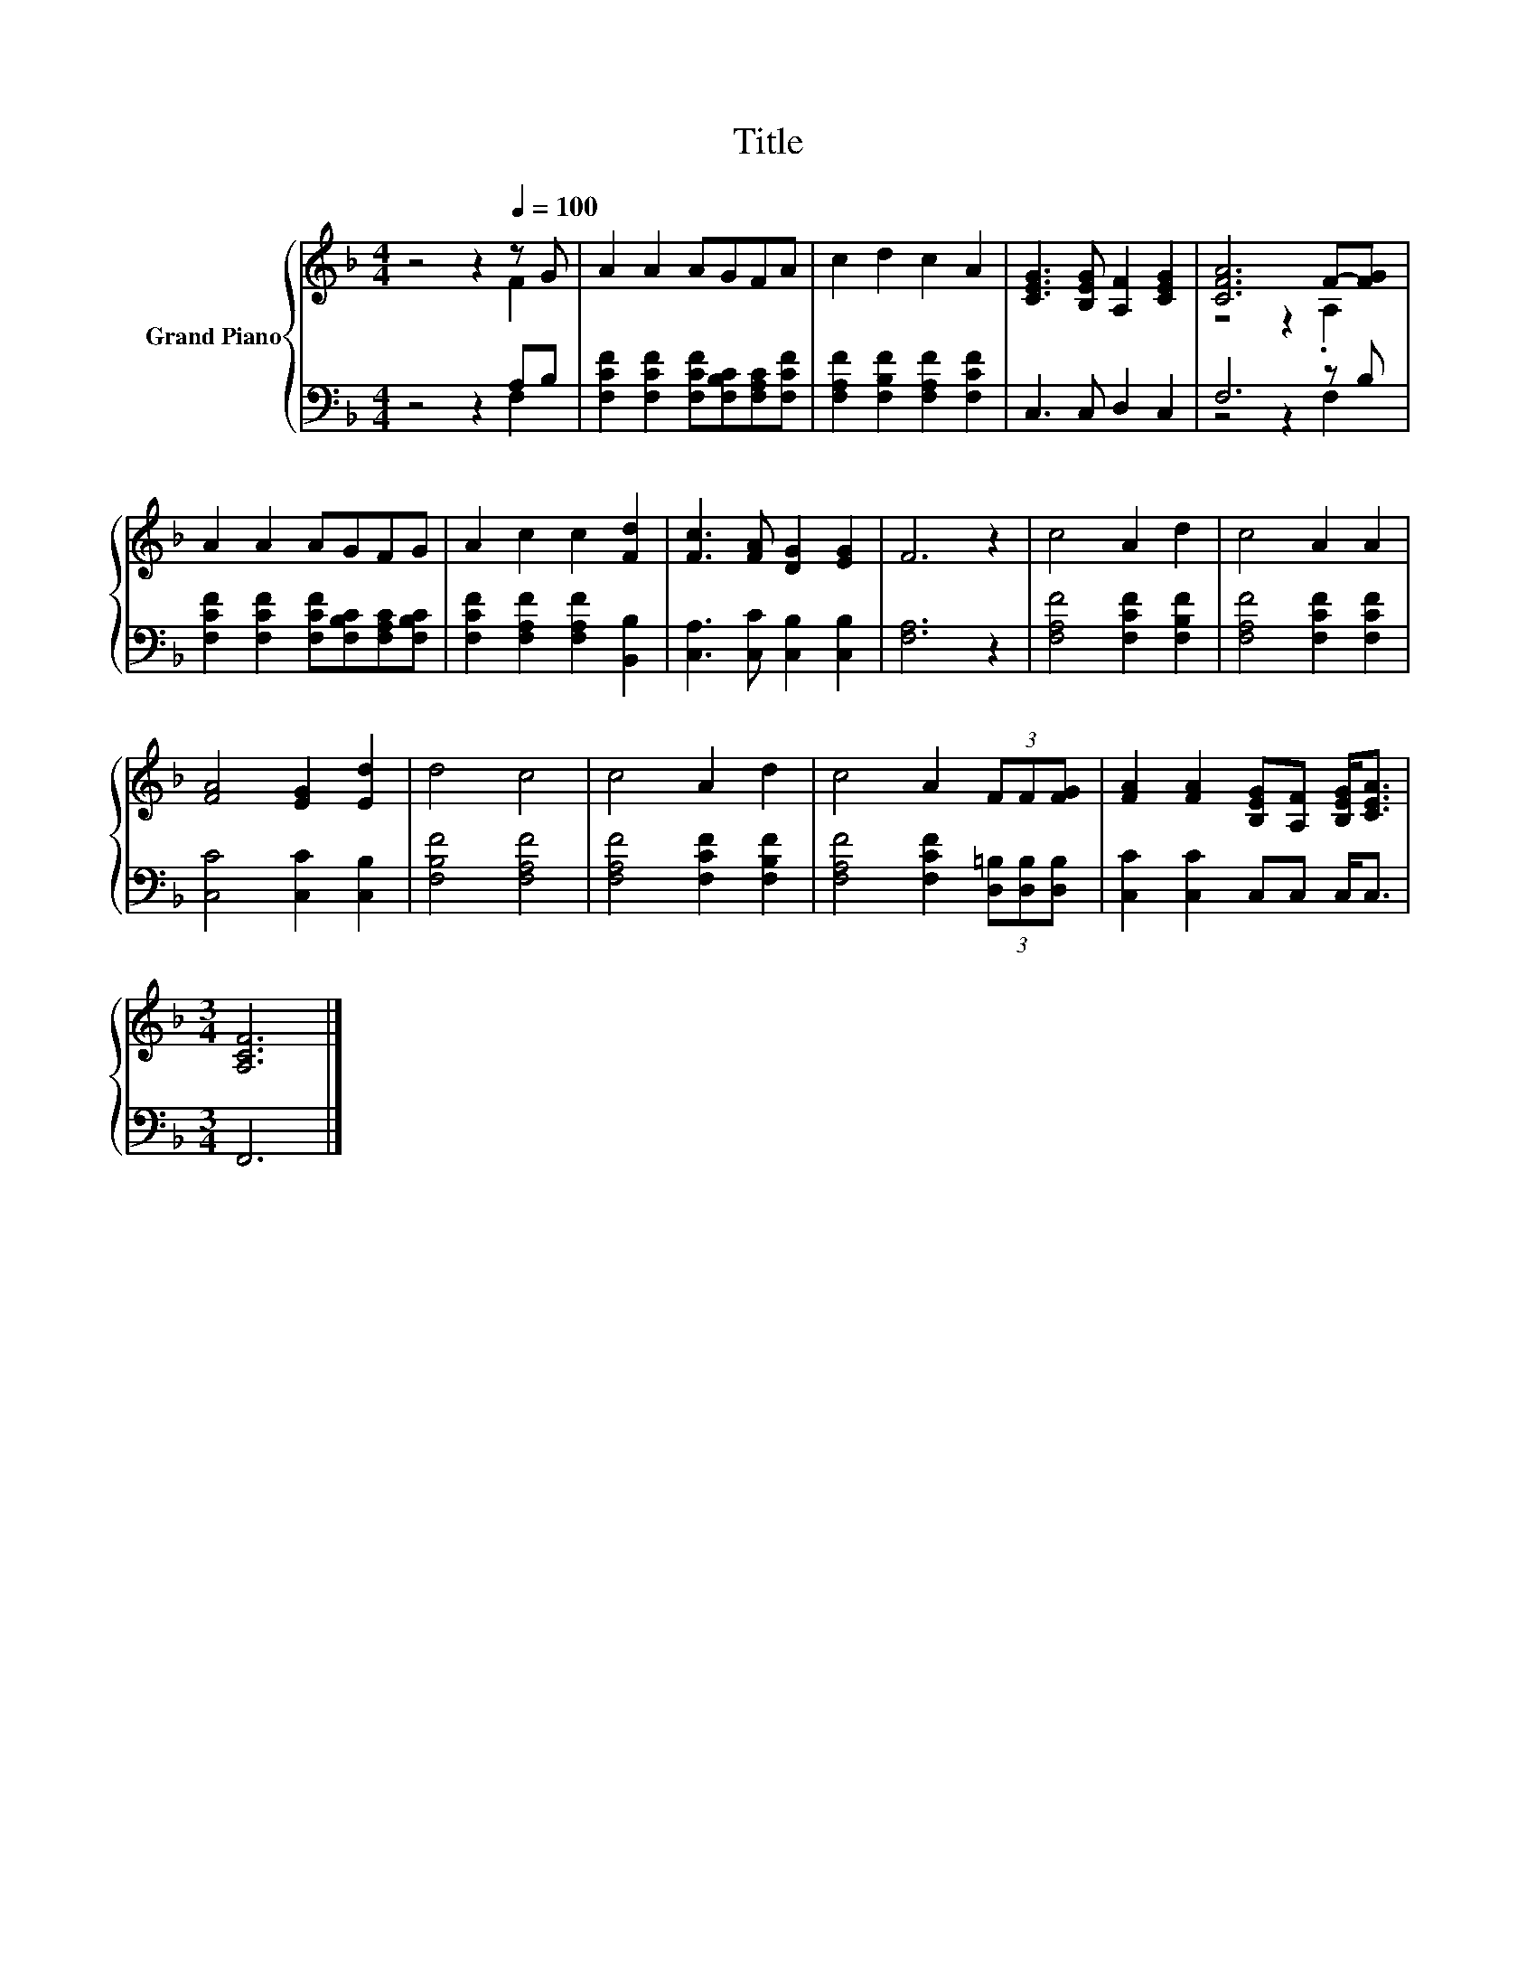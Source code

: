 X:1
T:Title
%%score { ( 1 2 ) | ( 3 4 ) }
L:1/8
M:4/4
K:F
V:1 treble nm="Grand Piano"
V:2 treble 
V:3 bass 
V:4 bass 
V:1
 z4 z2[Q:1/4=100] z G | A2 A2 AGFA | c2 d2 c2 A2 | [CEG]3 [B,EG] [A,F]2 [CEG]2 | [CFA]6 F-[FG] | %5
 A2 A2 AGFG | A2 c2 c2 [Fd]2 | [Fc]3 [FA] [DG]2 [EG]2 | F6 z2 | c4 A2 d2 | c4 A2 A2 | %11
 [FA]4 [EG]2 [Ed]2 | d4 c4 | c4 A2 d2 | c4 A2 (3FF[FG] | [FA]2 [FA]2 [B,EG][A,F] [B,EG]<[CEA] | %16
[M:3/4] [A,CF]6 |] %17
V:2
 z4 z2 F2 | x8 | x8 | x8 | z4 z2 .A,2 | x8 | x8 | x8 | x8 | x8 | x8 | x8 | x8 | x8 | x8 | x8 | %16
[M:3/4] x6 |] %17
V:3
 z4 z2 A,B, | [F,CF]2 [F,CF]2 [F,CF][F,B,C][F,A,C][F,CF] | [F,A,F]2 [F,B,F]2 [F,A,F]2 [F,CF]2 | %3
 C,3 C, D,2 C,2 | F,6 z B, | [F,CF]2 [F,CF]2 [F,CF][F,B,C][F,A,C][F,B,C] | %6
 [F,CF]2 [F,A,F]2 [F,A,F]2 [B,,B,]2 | [C,A,]3 [C,C] [C,B,]2 [C,B,]2 | [F,A,]6 z2 | %9
 [F,A,F]4 [F,CF]2 [F,B,F]2 | [F,A,F]4 [F,CF]2 [F,CF]2 | [C,C]4 [C,C]2 [C,B,]2 | [F,B,F]4 [F,A,F]4 | %13
 [F,A,F]4 [F,CF]2 [F,B,F]2 | [F,A,F]4 [F,CF]2 (3[D,=B,][D,B,][D,B,] | [C,C]2 [C,C]2 C,C, C,<C, | %16
[M:3/4] F,,6 |] %17
V:4
 z4 z2 F,2 | x8 | x8 | x8 | z4 z2 F,2 | x8 | x8 | x8 | x8 | x8 | x8 | x8 | x8 | x8 | x8 | x8 | %16
[M:3/4] x6 |] %17

